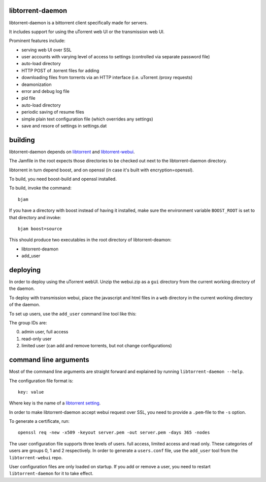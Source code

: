 libtorrent-daemon
-----------------

libtorrent-daemon is a bittorrent client specifically made for servers.

It includes support for using the uTorrent web UI or the transmission web UI.

Prominent features include:

* serving web UI over SSL
* user accounts with varying level of access to settings (controlled via separate password file)
* auto-load directory
* HTTP POST of .torrent files for adding
* downloading files from torrents via an HTTP interface (i.e. uTorrent /proxy requests)
* deamonization
* error and debug log file
* pid file
* auto-load directory
* periodic saving of resume files
* simple plain text configuration file (which overrides any settings)
* save and resore of settings in settings.dat

building
--------

libtorrent-daemon depends on libtorrent_ and libtorrent-webui_.

The Jamfile in the root expects those directories to be checked out
next to the libtorrent-daemon directory.

libtorrent in turn depend boost, and on openssl (in case it's built with encryption=openssl).

To build, you need boost-build and openssl installed.

.. _libtorrent: http://libtorrent.org
.. _libtorrent-webui: http://www.github.com/arvidn/libtorrent-webui

To build, invoke the command::

	bjam

If you have a directory with boost instead of having it installed, make sure the
environment variable ``BOOST_ROOT`` is set to that directory and invoke::

	bjam boost=source

This should produce two executables in the root directory of libtorrent-deamon:

* libtorrent-deamon
* add_user

deploying
---------

In order to deploy using the uTorrent webUI. Unzip the webui.zip as a ``gui``
directory from the current working directory of the daemon.

To deploy with transmission webui, place the javascript and html files in a
``web`` directory in the current working directory of the daemon.

To set up users, use the ``add_user`` command line tool like this:

.. parsed-literal:

	add_user *user-name* *user-group-id*

The group IDs are:

0. admin user, full access
1. read-only user
2. limited user (can add and remove torrents, but not change configurations)

command line arguments
----------------------

Most of the command line arguments are straight forward and explained by
running ``libtorrent-daemon --help``.

The configuration file format is::

	key: value

Where key is the name of a `libtorrent setting`_.

In order to make libtorrent-daemon accept webui request over SSL, you need to
provide a ``.pem``-file to the ``-s`` option.

To generate a certificate, run::

	openssl req -new -x509 -keyout server.pem -out server.pem -days 365 -nodes

The user configuration file supports three levels of users. full access,
limited access and read only. These categories of users are groups 0, 1 and 2
respectively. In order to generate a ``users.conf`` file, use the ``add_user``
tool from the ``libtorrent-webui`` repo.

User configuration files are only loaded on startup. If you add or remove a
user, you need to restart ``libtorrent-daemon`` for it to take effect.

.. _`libtorrent setting`: http://www.rasterbar.com/products/libtorrent/manual.html#session-customization


